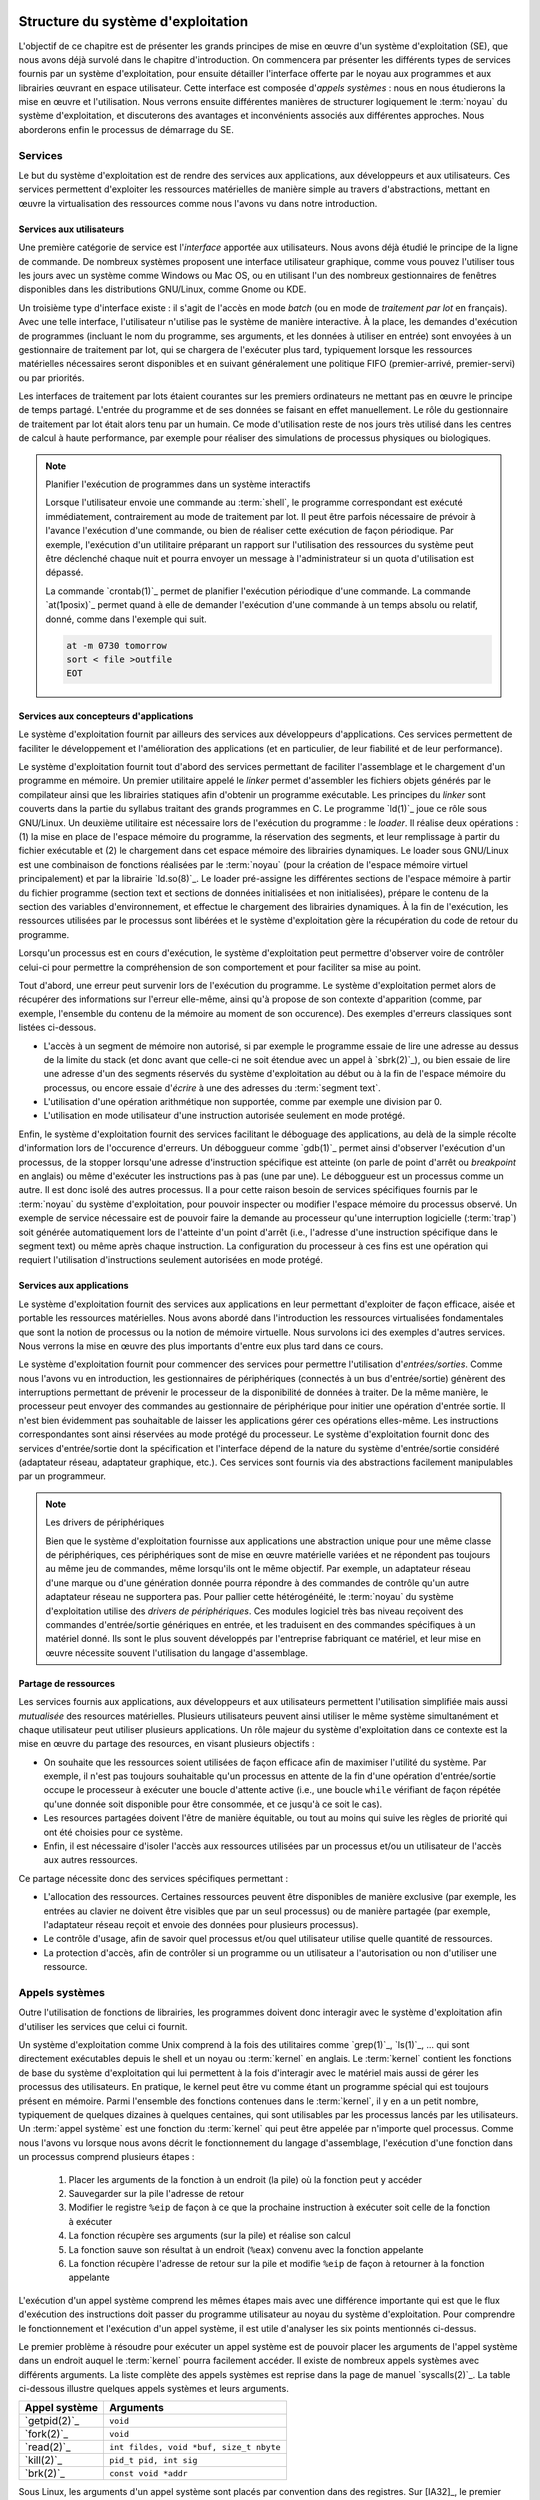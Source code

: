 .. -*- coding: utf-8 -*-
.. Copyright |copy| 2020 by Etienne Rivière
.. Ce fichier est distribué sous une licence `creative commons <http://creativecommons.org/licenses/by-sa/3.0/>`_

   
.. _declarations:
 
Structure du système d'exploitation
===================================

L'objectif de ce chapitre est de présenter les grands principes de mise en œuvre d'un système d'exploitation (SE), que nous avons déjà survolé dans le chapitre d'introduction.
On commencera par présenter les différents types de services fournis par un système d'exploitation, pour ensuite détailler l'interface offerte par le noyau aux programmes et aux librairies œuvrant en espace utilisateur.
Cette interface est composée d'*appels systèmes* : nous en nous étudierons la mise en œuvre et l'utilisation.
Nous verrons ensuite différentes manières de structurer logiquement le :term:`noyau` du système d'exploitation, et discuterons des avantages et inconvénients associés aux différentes approches.
Nous aborderons enfin le processus de démarrage du SE.

Services
--------

Le but du système d'exploitation est de rendre des services aux applications, aux développeurs et aux utilisateurs.
Ces services permettent d'exploiter les ressources matérielles de manière simple au travers d'abstractions, mettant en œuvre la virtualisation des ressources comme nous l'avons vu dans notre introduction.

Services aux utilisateurs
^^^^^^^^^^^^^^^^^^^^^^^^^

Une première catégorie de service est l'*interface* apportée aux utilisateurs.
Nous avons déjà étudié le principe de la ligne de commande.
De nombreux systèmes proposent une interface utilisateur graphique, comme vous pouvez l'utiliser tous les jours avec un système comme Windows ou Mac OS, ou en utilisant l'un des nombreux gestionnaires de fenêtres disponibles dans les distributions GNU/Linux, comme Gnome ou KDE.

Un troisième type d'interface existe : il s'agit de l'accès en mode *batch* (ou en mode de  *traitement par lot* en français).
Avec une telle interface, l'utilisateur n'utilise pas le système de manière interactive.
À la place, les demandes d'exécution de programmes (incluant le nom du programme, ses arguments, et les données à utiliser en entrée) sont envoyées à un gestionnaire de traitement par lot, qui se chargera de l'exécuter plus tard, typiquement lorsque les ressources matérielles nécessaires seront disponibles et en suivant généralement une politique FIFO (premier-arrivé, premier-servi) ou par priorités.

Les interfaces de traitement par lots étaient courantes sur les premiers ordinateurs ne mettant pas en œuvre le principe de temps partagé.
L'entrée du programme et de ses données se faisant en effet manuellement.
Le rôle du gestionnaire de traitement par lot était alors tenu par un humain.
Ce mode d'utilisation reste de nos jours très utilisé dans les centres de calcul à haute performance, par exemple pour réaliser des simulations de processus physiques ou biologiques.

.. note:: Planifier l'exécution de programmes dans un système interactifs

 Lorsque l'utilisateur envoie une commande au :term:`shell`, le programme correspondant est exécuté immédiatement, contrairement au mode de traitement par lot.
 Il peut être parfois nécessaire de prévoir à l'avance l'exécution d'une commande, ou bien de réaliser cette exécution de façon périodique.
 Par exemple, l'exécution d'un utilitaire préparant un rapport sur l'utilisation des ressources du système peut être déclenché chaque nuit et pourra envoyer un message à l'administrateur si un quota d'utilisation est dépassé.
 
 La commande `crontab(1)`_ permet de planifier l'exécution périodique d'une commande.
 La commande `at(1posix)`_ permet quand à elle de demander l'exécution d'une commande à un temps absolu ou relatif, donné, comme dans l'exemple qui suit.
 
 .. code-block:: bash
 
    at -m 0730 tomorrow
    sort < file >outfile
    EOT

Services aux concepteurs d'applications
^^^^^^^^^^^^^^^^^^^^^^^^^^^^^^^^^^^^^^^

Le système d'exploitation fournit par ailleurs des services aux développeurs d'applications.
Ces services permettent de faciliter le développement et l'amélioration des applications (et en particulier, de leur fiabilité et de leur performance).

Le système d'exploitation fournit tout d'abord des services permettant de faciliter l'assemblage et le chargement d'un programme en mémoire.
Un premier utilitaire appelé le *linker* permet d'assembler les fichiers objets générés par le compilateur ainsi que les librairies statiques afin d'obtenir un programme exécutable.
Les principes du *linker* sont couverts dans la partie du syllabus traitant des grands programmes en C.
Le programme `ld(1)`_ joue ce rôle sous GNU/Linux.
Un deuxième utilitaire est nécessaire lors de l'exécution du programme : le *loader*.
Il réalise deux opérations : (1) la mise en place de l'espace mémoire du programme, la réservation des segments, et leur remplissage à partir du fichier exécutable et (2) le chargement dans cet espace mémoire des librairies dynamiques.
Le loader sous GNU/Linux est une combinaison de fonctions réalisées par le :term:`noyau` (pour la création de l'espace mémoire virtuel principalement) et par la librairie `ld.so(8)`_.
Le loader pré-assigne les différentes sections de l'espace mémoire à partir du fichier programme (section text et sections de données initialisées et non initialisées), prépare le contenu de la section des variables d'environnement, et effectue le chargement des librairies dynamiques.
À la fin de l'exécution, les ressources utilisées par le processus sont libérées et le système d'exploitation gère la récupération du code de retour du programme.

Lorsqu'un processus est en cours d'exécution, le système d'exploitation peut permettre d'observer voire de contrôler celui-ci pour permettre la compréhension de son comportement et pour faciliter sa mise au point.

Tout d'abord, une erreur peut survenir lors de l'exécution du programme.
Le système d'exploitation permet alors de récupérer des informations sur l'erreur elle-même, ainsi qu'à propose de son contexte d'apparition (comme, par exemple, l'ensemble du contenu de la mémoire au moment de son occurence).
Des exemples d'erreurs classiques sont listées ci-dessous.

- L'accès à un segment de mémoire non autorisé, si par exemple le programme essaie de lire une adresse au dessus de la limite du stack (et donc avant que celle-ci ne soit étendue avec un appel à `sbrk(2)`_), ou bien essaie de lire une adresse d'un des segments réservés du système d'exploitation au début ou à la fin de l'espace mémoire du processus, ou encore essaie d'*écrire* à une des adresses du :term:`segment text`. 
- L'utilisation d'une opération arithmétique non supportée, comme par exemple une division par 0.
- L'utilisation en mode utilisateur d'une instruction autorisée seulement en mode protégé.

Enfin, le système d'exploitation fournit des services facilitant le déboguage des applications, au delà de la simple récolte d'information lors de l'occurence d'erreurs.
Un déboggueur comme `gdb(1)`_ permet ainsi d'observer l'exécution d'un processus, de la stopper lorsqu'une adresse d'instruction spécifique est atteinte (on parle de point d'arrêt ou *breakpoint* en anglais) ou même d'exécuter les instructions pas à pas (une par une).
Le déboggueur est un processus comme un autre.
Il est donc isolé des autres processus.
Il a pour cette raison besoin de services spécifiques fournis par le :term:`noyau` du système d'exploitation, pour pouvoir inspecter ou modifier l'espace mémoire du processus observé.
Un exemple de service nécessaire est de pouvoir faire la demande au processeur qu'une interruption logicielle (:term:`trap`) soit générée automatiquement lors de l'atteinte d'un point d'arrêt (i.e., l'adresse d'une instruction spécifique dans le segment text) ou même après chaque instruction.
La configuration du processeur à ces fins est une opération qui requiert l'utilisation d'instructions seulement autorisées en mode protégé.

Services aux applications
^^^^^^^^^^^^^^^^^^^^^^^^^

Le système d'exploitation fournit des services aux applications en leur permettant d'exploiter de façon efficace, aisée et portable les ressources matérielles.
Nous avons abordé dans l'introduction les ressources virtualisées fondamentales que sont la notion de processus ou la notion de mémoire virtuelle.
Nous survolons ici des exemples d'autres services.
Nous verrons la mise en œuvre des plus importants d'entre eux plus tard dans ce cours.

Le système d'exploitation fournit pour commencer des services pour permettre l'utilisation d'*entrées/sorties*.
Comme nous l'avons vu en introduction, les gestionnaires de périphériques (connectés à un bus d'entrée/sortie) génèrent des interruptions permettant de prévenir le processeur de la disponibilité de données à traiter.
De la même manière, le processeur peut envoyer des commandes au gestionnaire de périphérique pour initier une opération d'entrée sortie.
Il n'est bien évidemment pas souhaitable de laisser les applications gérer ces opérations elles-même.
Les instructions correspondantes sont ainsi réservées au mode protégé du processeur.
Le système d'exploitation fournit donc des services d'entrée/sortie dont la spécification et l'interface dépend de la nature du système d'entrée/sortie considéré (adaptateur réseau, adaptateur graphique, etc.).
Ces services sont fournis via des abstractions facilement manipulables par un programmeur.

.. note:: Les drivers de périphériques

 Bien que le système d'exploitation fournisse aux applications une abstraction unique pour une même classe de périphériques, ces périphériques sont de mise en œuvre matérielle variées et ne répondent pas toujours au même jeu de commandes, même lorsqu'ils ont le même objectif.
 Par exemple, un adaptateur réseau d'une marque ou d'une génération donnée pourra répondre à des commandes de contrôle qu'un autre adaptateur réseau ne supportera pas.
 Pour pallier cette hétérogénéité, le :term:`noyau` du système d'exploitation utilise des *drivers de périphériques*.
 Ces modules logiciel très bas niveau reçoivent des commandes d'entrée/sortie génériques en entrée, et les traduisent en des commandes spécifiques à un matériel donné.
 Ils sont le plus souvent développés par l'entreprise fabriquant ce matériel, et leur mise en œuvre nécessite souvent l'utilisation du langage d'assemblage.

Partage de ressources
^^^^^^^^^^^^^^^^^^^^^

Les services fournis aux applications, aux développeurs et aux utilisateurs permettent l'utilisation simplifiée mais aussi *mutualisée* des resources matérielles.
Plusieurs utilisateurs peuvent ainsi utiliser le même système simultanément et chaque utilisateur peut utiliser plusieurs applications.
Un rôle majeur du système d'exploitation dans ce contexte est la mise en œuvre du partage des resources, en visant plusieurs objectifs :

- On souhaite que les ressources soient utilisées de façon efficace afin de maximiser l'utilité du système. Par exemple, il n'est pas toujours souhaitable qu'un processus en attente de la fin d'une opération d'entrée/sortie occupe le processeur à exécuter une boucle d'attente active (i.e., une boucle ``while`` vérifiant de façon répétée qu'une donnée soit disponible pour être consommée, et ce jusqu'à ce soit le cas).
- Les resources partagées doivent l'être de manière équitable, ou tout au moins qui suive les règles de priorité qui ont été choisies pour ce système. 
- Enfin, il est nécessaire d'isoler l'accès aux ressources utilisées par un processus et/ou un utilisateur de l'accès aux autres ressources.

Ce partage nécessite donc des services spécifiques permettant :

- L'allocation des ressources. Certaines ressources peuvent être disponibles de manière exclusive (par exemple, les entrées au clavier ne doivent être visibles que par un seul processus) ou de manière partagée (par exemple, l'adaptateur réseau reçoit et envoie des données pour plusieurs processus).
- Le contrôle d'usage, afin de savoir quel processus et/ou quel utilisateur utilise quelle quantité de ressources.
- La protection d'accès, afin de contrôler si un programme ou un utilisateur a l'autorisation ou non d'utiliser une ressource.

Appels systèmes
---------------

.. index:: kernel

Outre l'utilisation de fonctions de librairies, les programmes doivent donc interagir avec le système d'exploitation afin d'utiliser les services que celui ci fournit.

Un système d'exploitation comme Unix comprend à la fois des utilitaires comme `grep(1)`_, `ls(1)`_, ... qui sont directement exécutables depuis le shell et un noyau ou :term:`kernel` en anglais.
Le :term:`kernel` contient les fonctions de base du système d'exploitation qui lui permettent à la fois d'interagir avec le matériel mais aussi de gérer les processus des utilisateurs. 
En pratique, le kernel peut être vu comme étant un programme spécial qui est toujours présent en mémoire. 
Parmi l'ensemble des fonctions contenues dans le :term:`kernel`, il y en a un petit nombre, typiquement de quelques dizaines à quelques centaines, qui sont utilisables par les processus lancés par les utilisateurs. 
Un :term:`appel système` est une fonction du :term:`kernel` qui peut être appelée par n'importe quel processus.
Comme nous l'avons vu lorsque nous avons décrit le fonctionnement du langage d'assemblage, l'exécution d'une fonction dans un processus comprend plusieurs étapes :

 1. Placer les arguments de la fonction à un endroit (la pile) où la fonction peut y accéder
 2. Sauvegarder sur la pile l'adresse de retour
 3. Modifier le registre ``%eip`` de façon à ce que la prochaine instruction à exécuter soit celle de la fonction à exécuter
 4. La fonction récupère ses arguments (sur la pile) et réalise son calcul
 5. La fonction sauve son résultat à un endroit (``%eax``) convenu avec la fonction appelante
 6. La fonction récupère l'adresse de retour sur la pile et modifie ``%eip`` de façon à retourner à la fonction appelante

L'exécution d'un appel système comprend les mêmes étapes mais avec une différence importante qui est que le flux d'exécution des instructions doit passer du programme utilisateur au noyau du système d'exploitation. Pour comprendre le fonctionnement et l'exécution d'un appel système, il est utile d'analyser les six points mentionnés ci-dessus.

Le premier problème à résoudre pour exécuter un appel système est de pouvoir placer les arguments de l'appel système dans un endroit auquel le :term:`kernel` pourra facilement accéder. Il existe de nombreux appels systèmes avec différents arguments. La liste complète des appels systèmes est reprise dans la page de manuel `syscalls(2)`_. La table ci-dessous illustre quelques appels systèmes et leurs arguments.

==============            =====================
Appel système             Arguments
==============            =====================
`getpid(2)`_              ``void``
`fork(2)`_                ``void``
`read(2)`_                ``int fildes, void *buf, size_t nbyte``
`kill(2)`_                ``pid_t pid, int sig``
`brk(2)`_                 ``const void *addr``
==============            =====================

Sous Linux, les arguments d'un appel système sont placés par convention dans des registres. Sur [IA32]_, le premier argument est placé dans le registre ``%ebx``, le second dans ``%ecx``, ... Le :term:`kernel` peut donc facilement récupérer les arguments d'un appel système en lisant le contenu des registres.

Le second problème à résoudre est celui de l'adresse de retour. Celle-ci est automatiquement sauvegardée lors de l'exécution de l'instruction qui fait appel au kernel, tout comme l'instruction ``calll`` sauvegarde directement l'adresse de retour d'une fonction appelée sur la pile.

.. index:: mode utilisateur, mode protégé

Le troisième problème à résoudre est de passer de l'exécution du processus utilisateur à l'exécution du :term:`kernel`.
Comme abordé dans l'introduction, les processeurs actuels peuvent fonctionner dans au minimum deux modes : le :term:`mode utilisateur` et le :term:`mode protégé`.
Lorsque le processeur fonctionne en mode protégé, toutes les instructions du processeur et toutes les adresses mémoire sont utilisables.
Lorsqu'il fonctionne en mode utilisateur, quelques instructions spécifiques de manipulation du matériel et certaines adresses mémoire ne sont pas utilisables.
Cette division en deux modes de fonctionnement permet d'avoir une séparation claire entre le système d'exploitation et les processus lancés par les utilisateurs.
Le noyau du système d'exploitation s'exécute en mode protégé et peut donc utiliser entièrement le processeur et donc contrôler sans limites les dispositifs matériels de l'ordinateur.
Les processus utilisateurs, en revanche, sont exécutés en mode utilisateur.
Ils ne peuvent donc pas directement exécuter les instructions permettant une interaction avec des dispositifs matériels.
Cette interaction doit passer par le noyau du système d'exploitation qui sert de médiateur et vérifie la validité des demandes faites par un processus utilisateur.

.. index:: init

Les transitions entre les modes protégé et utilisateur sont importantes car elles rythment le fonctionnement du système d'exploitation. Lorsque l'ordinateur démarre, le processeur est placé en mode protégé et le :term:`kernel` se charge. Il initialise différentes structures de données et lance `init(8)`_ le premier processus du système. Dès que `init(8)`_ a été lancé, le processeur passe en mode utilisateur et exécute les instructions de ce processus. Après cette phase de démarrage, des instructions du :term:`kernel` seront exécutées lorsque soit une interruption matérielle surviendra ou qu'un processus utilisateur exécutera un appel système. L'interruption matérielle place automatiquement le processeur en mode protégé et le :term:`kernel` exécute la routine de traitement d'interruption correspondant à l'interruption qui est apparue. Un appel système démarre par l'exécution d'une instruction spéciale (parfois appelée interruption logicielle) qui place le processeur en mode protégé puis démarre l'exécution d'une instruction placée à une adresse spéciale en mémoire. Sur certains processeurs de la famille [IA32]_, l'instruction ``int 0x80`` permet ce passage du mode utilisateur au mode protégé. Sur d'autres processeurs, c'est l'instruction ``syscall`` qui joue ce rôle. L'exécution de cette instruction est la seule possibilité pour un programme d'exécuter des instructions du :term:`kernel`. En pratique, cette instruction fait passer le processeur en mode protégé et démarre l'exécution d'une routine spécifique du :term:`kernel` et qui en est l'unique point d'entrée. Cette routine commence par sauvegarder le contexte du processus qui exécute l'appel système demandé. Chaque appel système est identifié par un nombre entier. Le :term:`kernel` contient une table avec, pour chaque appel système, l'adresse de la fonction à exécuter. En pratique, le numéro de l'appel système à exécuter est placé par le processus appelant dans le registre ``%eax``.

L'appel système peut donc s'exécuter en utilisant les arguments qui se trouvent dans les différents registres. Lorsque l'appel système se termine, le résultat est placé dans le registre ``%eax`` et une instruction spéciale permet de retourner en mode utilisateur et d'exécuter dans le processus appelant l'instruction qui suit celle qui a provoqué l'exécution de l'appel système. Si l'appel système a échoué, le :term:`kernel` doit aussi mettre à jour le contenu de ``errno`` avant de retourner au processus appelant.

Ces opérations sont importantes pour comprendre le fonctionnement d'un système informatique et la différence entre un appel système et une fonction de la librairie. En pratique, la librairie cache cette complexité au programmeur en lui permettant d'utiliser des fonctions de plus haut niveau [#fsyscall]_ . Cependant, il faut être conscient que ces fonctions s'appuient elles-même sur des appels systèmes pour s'exécuter. Ainsi par exemple, la fonction `printf(3)`_ utilise l'appel système `write(2)`_ pour écrire sur la sortie standard. La commande `strace(1)`_ permet de tracer l'ensemble des appels systèmes faits par un processus. A titre d'exemple, voici les appels systèmes effectués par le programme "Hello world" du début de la présentation du langage C, et repris ci-dessous.

.. code-block:: c

   #include <stdio.h>
   #include <stdlib.h>

   int main(int argc, char *argv[])
   {
      printf("Hello, world! %d\n",sizeof(int));

      return EXIT_SUCCESS;
   }

.. code-block:: console

 $ strace ./helloworld_s
 execve("./helloworld_s", ["./helloworld_s"], [/* 21 vars */]) = 0
 uname({sys="Linux", node="precise32", ...}) = 0
 brk(0)                                  = 0x9e8b000
 brk(0x9e8bd40)                          = 0x9e8bd40
 set_thread_area({entry_number:-1 -> 6, base_addr:0x9e8b840, limit:1048575, seg_32bit:1, contents:0, read_exec_only:0, limit_in_pages:1, seg_not_present:0, useable:1}) = 0
 brk(0x9eacd40)                          = 0x9eacd40
 brk(0x9ead000)                          = 0x9ead000
 fstat64(1, {st_mode=S_IFCHR|0620, st_rdev=makedev(136, 0), ...}) = 0
 mmap2(NULL, 4096, PROT_READ|PROT_WRITE, MAP_PRIVATE|MAP_ANONYMOUS, -1, 0) = 0xb778a000
 write(1, "Hello, world! 4\n", 16Hello, world! 4
 )       = 16
 exit_group(0)                           = ?

Il n'est pas nécessairement utile de comprendre l'intégralité de ces lignes, mais on peut y déceler les points d'intérêt suivants : 

- Le premier appel système `execve(2)`_ prend comme argument le programme à exécuter ;
- Les appels système `brk(2)`_, `set_thread_area(2)`_ ou `mmap2(2)`_ sont utilisés par le chargeur de programme (*loader*) pour mettre en place l'espace mémoire du processus ;
- Enfin, l'appel `write(2)`_ est utilisé pour envoyer vers :term:`STDOUT` la chaîne de caractères formatée par la fonction correspondante de la librairie standard, `printf(3)`_.

Si, dans cet exemple, on voit une correspondance assez directe entre une fonction de la librairie standard (`printf(3)`_) et un appel système, certaines fonctions de la librairie, ou bien certains utilitaires, utilisent de très nombreux appels systèmes pour réaliser leur fonction.
Pour reprendre l'exemple cité précédemment du débogueur gdb, celui-ci va effectuer de nombreux appels systèmes au services du :term:`noyau` permettant le contrôle d'un processus en cours d'exécution, en en particulier l'appel `ptrace(2)`_.

Architecture logicielle des systèmes d'exploitation
===================================================

Nous avons vu que l'interface entre les programmes en mode utilisateur (y compris les programmes utilitaires du système d'exploitation) et le noyau de ce système d'exploitation, utilise le principe d'appel système.
Nous avons par ailleurs vu que les gestionnaires de périphériques, au plus bas niveau, utilisent des composants logiciels spécifiques au matériel utilisé, les drivers de périphériques.

Nous allons nous intéresser dans cette section à la mise en œuvre du noyau lui-même et de ses fonctions associées.
Il n'existe pas d'approche universelle et idéale *dans tous les cas* pour structurer un système d'exploitation.
Le choix d'une architecture logicielle spécifique est dictée par plusieurs contraintes, dont certaines peuvent être contradictoires :

- Des contraintes matérielles, et en particulier le support par le processeur de mécanismes efficaces permettant des abstractions de haut niveau (comme la mémoire virtuelle) ou le support de l'isolation entre programmes (par exemple l'existence de modes protégé/utilisateur).
- De la performance et du coût à l'exécution des services systèmes.
- De la consommation de ressources du système, en particulier en termes d'occupation mémoire.
- De la facilité d'évolution du système d'exploitation par l'ajout de nouvelles fonctionnalités, le support de nouveau matériel, ou sa capacité à être adapté à des contextes d'utilisation différents.
- De sa fiabilité et de la facilité de sa maintenance et de son déboguage.

Nous allons illustrer quelques unes des possibilités en utilisant quelques exemples.

Un système simple : MS-DOS
--------------------------

MS-DOS a été dans les années 1980 et a été pendant une bonne partie des années 1990 le système d'exploitation principalement utilisé pour les ordinateurs de type IBM-PC et compatibles.
Ce système d'exploitation ne fait pas partie de la famille UNIX.

Le système MS-DOS visait une utilisation mono-utilisateur et mono-application.
Il ne met donc pas en œuvre le concept de temps partagé, et n'a donc pas besoin de supporter une isolation forte entre plusieurs applications ou même entre les applications et le noyau.
Les processeurs supportés par le système MS-DOS, du type Intel 8086 et compatibles (80286, 80386, 80486) n'offraient de toutes façons pas toujours un support complet pour l'isolation entre un mode d'exécution protégé pour le noyau et un mode utilisateur.
En revanche, le matériel visé avait des contraintes très fortes en termes de mémoire disponible : le système d'exploitation doit donc tenir dans le moins d'instructions possibles pour réserver le reste de la mémoire pour les applications.

Le système MS-DOS original a donc été mis en œuvre de façon monolithique, sans séparation claire des fonctionnalités et services, et sans support réel pour la modularité.
Le processus unique de l'application, ainsi que le code du noyau, résident dans le même espace mémoire.
L'utilisation des appels systèmes utilise le principe d'interruption avec le passage des arguments dans les registres mais l'isolation entre la mémoire de l'application et celle du noyau n'est pas assurée (par exemple, l'application peut lire les structures de données manipulées par le noyau).
Les applications peuvent, par ailleurs, accéder directement aux gestionnaires de périphériques.

.. note:: Quand un système simple et concis devient la base d'une industrie

 Le système MS-DOS a été originalement conçu pour des ordinateurs aux capacités très limités au début des années 1980.
 On comprend, dès lors, la volonté de rendre le code le plus petit et le plus simple possible.
 MS-DOS est un bon exemple de logiciel qui n'a pas été pensé à la base pour être étendu et adapté à des ordinateurs plus complexes ou avec plus de ressources, mais qui a eu une durée de vie importante pour des raisons commerciales et ce bien au delà des intentions initiales.
 Ce manque de structuration et d'isolation originel a eu des conséquences importantes sur la complexité et l'évolution des systèmes informatiques de type PC.
 Par exemple, lors de la conception de MS-DOS, l'espace mémoire disponible a été fixé à une capacité maximale de 640 Kilo-octets.
 L'utilisation de mémoire supplémentaire a été rendu possible par la suite grâce à un mécanisme dit de *mémoire étendue* dont l'utilisation n'est pas transparente pour l'application, ce qui rend la programmation inutilement complexe.
 L'absence d'une structure claire et de propriétés d'isolation a aussi été la source d'un grand nombre de vulnérabilités et de problèmes de sécurité dans MS-DOS et les systèmes s'y appuyant, comme les premiers systèmes Microsoft Windows.

Les systèmes monolithiques multi-utilisateurs : UNIX
----------------------------------------------------

Les premières version du système d'exploitation UNIX visaient une utilisation en partage de temps entre plusieurs applications et plusieurs utilisateurs.
Le support pour l'isolation entre les applications (les processus) était donc primordial.
Le matériel visé par ce système supportait déjà matériellement cette isolation, avec les deux modes d'exécution utilisateur et protégé.
Contrairement à MS-DOS, l'interface entre les applications et le :term:`noyau` était clairement définie.
L'interface entre le :term:`noyau` et le matériel s'appuie sur un ensemble de drivers de périphériques.

L'organisation du noyau des UNIX originels était ce qu'on appelle une architecture *monolithique*.
L'ensemble des fonctionnalités du système était assuré par un module logiciel unique, mettant en œuvre l'ensemble des appels système, de la même façon que pour le système MS-DOS.
Très rapidement, cette structure à un seul niveau s'est révélée complexe à maintenir et à faire évoluer, en particulier lorsque ces systèmes UNIX devaient être adaptés pour fonctionner sur de nouveaux modèles de mini-ordinateurs ou sur de nouveaux processeurs.
Il est donc apparu rapidement nécessaire de rendre l'organisation du système d'exploitation plus *modulaire*, c'est à dire de permettre la mise à jour ou l'évolution de différents services de manière séparée.
Une modification du code de l'un de ces services ne doit, en principe, pas entraîner de changements majeurs dans les autres parties du système d'exploitation. 

Structure en couches (UNIX)
^^^^^^^^^^^^^^^^^^^^^^^^^^^

Une première approche est d'organiser le système en couches : les services mis en œuvre par une couche dépendent alors uniquement des services fournis par les couches inférieures.
La couche la plus basse est celle qui héberge les drivers de périphérique, et la couche la plus haute est celle qui met en œuvre la réponse aux appels systèmes.
Les couches intermédiaires proposent aux couches supérieures des niveaux d'abstraction des ressources de plus en plus élevés, jusqu'à arriver au niveau d'abstraction fourni à l'espace utilisateur.
Considérons un exemple simplifié d'un service de gestion de périphérique de stockage sur disque dur :

- La couche la plus basse (niveau 0) contient le driver de périphérique, qui est capable de transformer des requêtes pour des blocs de données en des commandes bas niveau pour actionner le bras de lecture du disque, lire une piste magnétique spécifique, etc.
- La couche suivante (niveau 1) construit une abstraction de volumes de données, correspondant aux disques virtuels (volumes), mais n'ayant pas connaissance de la notion de fichiers ou de répertoires.
- Enfin, la dernière couche (niveau 2) met en œuvre l'abstraction d'un système de fichier à proprement parler, en établissant une correspondance entre les blocs de données et les notions de haut-niveau que sont les fichiers et les répertoires.

Une architecture en couche présente des avantages.
Il est plus facile d'isoler les différentes fonctionnalités et de porter le système d'exploitation d'un environnement à un autre.
Par exemple, l'utilisation d'un disque de type SSD ne demandera des changements qu'au niveau 0, et l'utilisation d'un disque distant (accédé par l'intermédiaire d'un réseau) ne demandera des changements qu'au niveau 1.
Dans les deux cas, il ne sera pas nécessaire de modifier le code au niveau 2.
La recherche de bugs sera aussi facilitée : on peut tester les fonctionnalités de la couche N avant de mettre en œuvre les fonctionnalités de la couche N+1.

Toutefois, cette architecture en couche présente aussi deux inconvénients.
Le premier est que le service des appels systèmes doivent désormais utiliser une succession d'appels entre les couches.
Chaque couche va devoir traiter un appel, mettre à jour des structures de données, et préparer un ou plusieurs appels pour les couches inférieures, ce qui peut introduire un surcoût à l'exécution par rapport à une approche monolithique.
Cet inconvénient est relativement limité sur un système moderne où l'exécution du code n'est pas le facteur limitant, mais plutôt l'accès à la mémoire.
La deuxième inconvénient est qu'il n'est pas aisé de structurer clairement un :term:`noyau` de système d'exploitation de cette façon, car les services systèmes sont souvent interdépendants. 
Nous verrons par exemple que la gestion de la mémoire, la gestion des entrées/sorties, ou encore la gestion des processus, dépendent chacun les uns des autres pour assurer leurs fonctionnalités ou pour mettre en œuvre des optimisations.
Pour cette raison, les systèmes modernes comme Linux utilisent peu de couches mais préfèrent une organisation sous forme de modules, comme nous allons le voir à présent.

Structure en modules (Linux)
^^^^^^^^^^^^^^^^^^^^^^^^^^^^

La structuration en modules combine un cœur du système d'exploitation contenant les services fondamentaux du système (gestion des processus, gestion de la mémoire virtuelle) avec un certain nombre de modules mettant en œuvre les autres fonctionnalités.
Cette stratégie est désormais la plus communément utilisée, par exemple par Linux, Solaris, ou par les versions récentes de Windows.

Les modules peuvent être chargés dynamiquement dans l'espace mémoire du noyau, en fonction des besoins du système informatique considéré, ou lors du démarrage du système.
Prenons comme premier exemple un module permettant l'utilisation d'une interface de périphérique sans fil Bluetooth.
Ce module n'a besoin d'être chargé que sur un système disposant d'un contrôleur de périphérique pour cette technologie.
Un second exemple est le support d'un système de fichier spécifique.
Différents systèmes d'exploitation utilisent généralement des systèmes de fichiers différents (i.e., la manière de représenter les informations des fichiers et des répertoires sur le disque n'est pas la même).
Par exemple, si Linux est installé en *dual-boot* sur un ordinateur contenant aussi une copie de Windows, il sera possible d'accéder au contenu du disque Windows à partir de Linux en chargeant dans le noyau un module spécifique nommé ``exFAT``.
Enfin, si un étudiant utilise un système Linux installé dans une machine virtuelle, par exemple avec Virtual Box, il est possible d'installer des modules spécifiques dans le noyau de la machine virtuelle pour mettre en œuvre des interactions et interopérabilité avec le système hôte (par exemple, permettre le copier/coller d'un système à l'autre).

La structuration en modules présente des avantages similaires à celle de la structuration en couches.
Il est plus facile de déboguer un module dont l'interface est bien définie, que lorsque les fonctionnalités sont noyées dans un grand monolithe.
La séparation en modules facilite l'évolution du système d'exploitation dans le temps et sa portabilité sur des systèmes très différents.
Celle-ci explique en partie pourquoi le noyau Linux est utilisé sur des ordinateurs aussi variés qu'un smartphone Android, une télévision connectée, un ordinateur personnel, ou un super-calculateur regroupant des centaines de milliers de processeurs.
Enfin, l'utilisation de modules résout le problème de l'interdépendance entre couches : les modules peuvent appeler les fonctionnalités des uns des autres sans remettre en question la séparation du code et des données correspondant aux différentes fonctionnalités.

.. note:: Utilisation des modules sous Linux

 Sous Linux, des utilitaires systèmes permettent de charger et décharger des modules dans le noyau.
 Puisque ces modules vont devenir partie du code du noyau, ces opérations sont réservées aux utilisateurs avec un niveau de privilège élevé dans le système, typiquement les administrateurs.
 Ceux-ci peuvent par ailleurs mettre en place le chargement automatique de modules.
 Par exemple, le module `exFAT` pourrait n'être chargé automatiquement que lorsqu'une clé USB à ce format, en provenance d'un ordinateur Windows, est inséré dans un des ports USB de la machine.
 
 La commande ``sudo lsmod`` permet de lister les modules présents.
 On voit un court extrait d'une sortie de cette commande ci-dessous.
 Le module ``psmouse`` permet la gestion des entrées/sorties avec une souris ou un trackpad.
 Les modules ``soundcore`` et ``snd`` sont dédiés à la gestion des entrées/sorties son.
 On peut voir qu'ils peuvent avoir des dépendances : le chargement du module ``snd`` est nécessaire pour charger les modules ``snd_intel8x0``, ``snd_ac97_codec``, ``snd_pcm``, et ``snd_timer``.
 
 .. code-block:: console

  $ sudo lsmod
  Module                  Size  Used by
  (...)
  psmouse                97578  0 
  serio_raw              13230  0 
  snd                    61351  4 snd_intel8x0,snd_ac97_codec,snd_pcm,snd_timer
  soundcore              12600  1 snd
  nfsd                  255559  2 
  (...)

 Les commandes ``modprobe`` et ``modinfo`` permettent respectivement d'installer/désinstaller des modules et d'obtenir de l'information sur un module. 
 Par exemple, la sortie suivante est un extrait du résultat de ``sudo modinfo psmouse``.
 
 .. code-block:: console
 
  $ sudo modinfo psmouse
  filename:       /lib/modules/3.13.0-32-generic/kernel/drivers/input/mouse/psmouse.ko
  license:        GPL
  description:    PS/2 mouse driver
  author:         Vojtech Pavlik <vojtech@suse.cz>
  (...)
  depends:        
  (...)

Structure en micro-noyau (L4)
^^^^^^^^^^^^^^^^^^^^^^^^^^^^^

Les structures monolithiques, en couche, et utilisant des modules présentées précédemment ont toutes un défaut en commun : la quantité de code exécutée en mode protégé au sein du noyau est très importante.
Ceci pose un problème de fiabilité : une fonctionnalité incorrectement mise en œuvre dans le noyau (par exemple, qui accède à des adresses mémoires incohérentes en déréférencant un pointeur mal initialisé, ou qui utilisent une instruction de contrôle du matériel mal formée) peuvent affecter l'ensemble du noyau et donc l'ensemble du système.
Cela peut résulter en un crash complet de la machine voire, ce qui est encore moins souhaitable, en des corruptions des données ou en des fautes exploitables par des logiciels malicieux pour effectuer des opérations non autorisées (comme, par exemple, casser la propriété d'isolation).

Le concept de micro-noyau est une réponse à ce problème.
Il consiste à réduire la taille du code du noyau (et donc les fonctionnalités supportées) au strict nécessaire, et à mettre en œuvre le reste des fonctionnalités sous forme de programmes fonctionnant en espace utilisateur.

Les fonctionnalités fondamentales mises en œuvre dans le micro-noyau sont généralement une gestion basique de la mémoire, la gestion des processus légers (ou threads, que nous verrons en détail dans la prochaine partie du cours), et la communication entre processus. 
Les autres fonctionnalités, y compris les drivers de périphériques, fonctionnent sous forme de processus en mode utilisateur.
Ces processus jouent un rôle similaire aux modules décrits précédemment.
Toutefois, puisqu'ils ne sont plus dans l'espace mémoire du noyau, ils ne peuvent plus appeler les fonctionnalités des autres services directement, en utilisant des appels de fonctions standard.
Ils doivent à la place utiliser des communications inter-processus, en appelant pour cela un appel système spécifique.
Le micro-noyau se charge alors d'acheminer entre les deux processus les messages, sans que ceux-ci n'aient de visibilité mémoire commune, ce qui conserve la propriété d'isolation.

Les micro-noyaux ont un avantage majeur : le code fonctionnant en mode protégé est réduit au minimum et on peut alors se concentrer sur sa qualité.
Les contributions logicielles externes, comme les drivers de périphériques, peuvent contenir des erreurs ou essayer d'utiliser des instructions interdites.
Cela ne mettra toutefois pas en cause l'intégrité du système : comme pour un processus utilisateur qui effectuerait une opération interdite, le processus contenant le driver fautif sera simplement terminé (et éventuellement relancé) mais le reste du système ne sera pas affecté.
Le même raisonnement s'applique pour les fonctionnalités complexes, comme les systèmes de fichiers, donc la mise en œuvre peut atteindre plusieurs dizaines voire centaines de milliers de lignes de code C.
On comprend l'importance qu'a cette isolation lorsque l'on considère, comme le montre l'étude de Chou *et al.* en 2001 [Chou2001]_ ou celle de Palix *et al.* en 2011 [Palix2011]_ que les branches `drivers` et `fs` du noyau Linux contiennent souvent jusqu'à 7 fois plus d'erreur par millier de lignes de code que les autres branches.

La principale raison pour laquelle le concept de micro-noyau n'est pas aussi répandu est que sa mise en œuvre efficace est particulièrement délicate.
En particulier, le mécanisme de passage de message *via* le noyau, qui remplace l'appel direct de fonctions entre modules, est plus coûteux que ce dernier.
À la place de placer des arguments sur la pile et de rediriger le compteur de programme vers une autre adresse du noyau, comme c'est le cas dans un noyau monolithique, avec un micro-noyau il est nécessaire de redonner le contrôle au système d'exploitation, qui doit copier le message à transmettre de l'espace mémoire d'un processus à un autre, et mettre en place plusieurs changements de contexte.
Cette opération, répétée de très nombreuses fois, peut gréver la performance si elle n'est pas parfaitement optimisée.
On peut illustrer ce phénomène avec le système d'exploitation historique Windows NT, introduit dans les années 1990.
Ce système d'exploitation était le premier système Windows qui ne dépendait pas du tout de MS-DOS.
Dans ses premières versions, les concepteurs de Microsoft avaient décidé d'adopter une approche micro-noyau mais ont progressivement décidé de ramener des fonctionnalités externalisées dans ce dernier, constatant la perte importante de performance.
Lorsque Windows NT a finalement évolué vers le système Windows XP, ce dernier était devenu *de facto* un système à noyau monolithique.
Ce n'est que quelques années plus tard, avec les premières versions de Mac OS X, et surtout avec l'amélioration des procédures d'échange de message, qu'une approche micro-noyau a pu être déployée avec succès dans un produit commercial.

De nos jours, on retrouve des systèmes d'exploitation à micro-noyaux dans les systèmes embarqués critiques avec les systèmes L4 et QNX par exemple.
Mac OS ainsi qu'iOS d'Apple sont des systèmes hybrides, combinant des fonctionnalités typiques d'un micro-noyau mais incluant des fonctionnalités qui pourraient en principe être externalisées en espace utilisateur, pour des raisons de performance.

.. note:: Micro-noyau et logiciel formellement certifié

 Un système d'exploitation est un élément critique en ce qui concerne la sécurité et la sûreté de fonctionnement d'un système informatique.
 Si l'on peut parfois accepter qu'un ordinateur personnel "plante" lors de l'essai d'une version non stabilisée d'un système d'exploitation, il n'en est pas de même pour un système critique utilisé dans le domaine spatial ou le transport de passagers.
 De la même façon, un système d'exploitation peut être utilisé dans un domaine ou la protection des données est primordiale, comme par exemple sur un serveur qui hébergerait des données médicales.
 Il ne serait pas acceptable qu'un logiciel exécuté sur la même machine puisse accéder à ces données en forçant l'accès à l'espace mémoire d'un autre processus.
 
 Un système comme Linux contient pourtant des millions de lignes de code (à titre d'exemple, le dépôt `git` de Linux contient plus de 28 millions de lignes, principalement de C, comprenant toutefois très majoritairement des drivers de périphériques).
 Bien que des milliers de développeurs très talentueux travaillent constamment à découvrir des erreurs dans ce code, il est très difficile de garantir qu'un logiciel de cette taille en est complètement exempt.
 Certaines études [Chou2001]_ [Palix2011]_ montrent ainsi que certains bugs ne sont corrigés que plusieurs années après leur première identification !
 
 L'utilisation d'un micro-noyau peut réduire drastiquement la quantité de lignes de code à analyser et à débogguer, mais cela n'est pas toujours suffisant.
 Récemment, des concepteurs de systèmes d'exploitation spécialisés pour les applications critiques ont entrepris de certifier de façon formelle la qualité de leurs systèmes.
 Ce processus nécessite de spécifier les fonctionnalités du système d'exploitation, comme par exemple la totale isolation entre les espaces mémoires accessibles au différents processus, à l'aide d'un formalisme mathématique.
 Des logiciels spécialisés permettent ensuite de valider une mise en œuvre (en C) du système d'exploitation par rapport à cette spécification formelle de haut niveau.
 Cette opération est très complexe et coûteuse en ressources de calcul.
 Elle ne peut donc s'appliquer qu'à un logiciel de taille raisonnable, comme un micro-noyau.
 Le projet le plus avancé dans ce domaine est sans doute le système d'exploitation `seL4 <https://sel4.systems>`_ développé par l'université de Sidney en Australie.
 Si seL4 ne comporte qu'une dizaine de milliers de lignes de C et moins d'un millier de lignes d'assembleur, la preuve mathématique de sa correction représente des millions de ligne de clauses mathématiques et un travail d'une ampleur considérable.
 Il faudra sans doute quelques années avant que les mêmes pratiques se généralisent aux systèmes d'exploitation grand public.

Démarrage du système d'exploitation
-----------------------------------

Nous terminons cette présentation de la structure des systèmes d'exploitation par une description du processus permettant le démarrage d'un système.
Lors de ce démarrage, plusieurs étapes sont nécessaires pour permettre de donner la main au :term:`noyau` du système d'exploitation.

Lors du démarrage de la machine, la mémoire principale se trouve dans un état indéterminé.
Un programme de démarrage (*bootstrap* en anglais) doit être exécuté pour charger le :term:`noyau` depuis le disque et démarrer celui-ci.
Ce programme de démarrage est généralement stocké dans une mémoire non volatile (souvent dénotée ROM, pour *Read-Only Memory*).
Cette mémoire ROM utilise une technologie différente de la mémoire principale, et son contenu n'est pas perdu lors de la mise hors tension de la machine.
En pratique, le type de mémoire utilisé n'est pas seulement en lecture seul (Read-Only) mais supporte des mises à jour occasionnelles nécessitant un programme spécial (on parle alors d'un *firmware*, et d'une mise à jour de *firmware*)

Le processeur reçoit lors du démarrage (ou du redémarrage) de la machine une interruption dite de remise à zéro.
Il charge alors son compteur de programme à la première adresse de la mémoire ROM.
Cette adresse contient la première instruction du programme de démarrage.
Ce dernier va en général effectuer tout d'abord un certain nombre de vérifications de la machine (comme par exemple l'absence d'erreur au niveau de la mémoire principale), initialiser les registres matériels, les bus de communication, et les gestionnaires de périphériques.

Ensuite, ce programme va devoir récupérer sur le disque le code du noyau à proprement parler, pour le copier en mémoire principale et enfin brancher vers sa première instruction.
Sur la plupart des systèmes, cette étape se déroule en deux temps : le programme de démarrage est seulement capable de lire le tout premier bloc d'un support de stockage (en général un disque dur ou SSD) dans lequel un programme de chargement plus complet est stocké.
C'est ce dernier qui va charger le code du noyau depuis son emplacement effectif sur le disque (le noyau n'est pas stocké dans le premier bloc, mais dans le système de fichier; sous Linux ce fichier est généralement stocké dans le répertoire ``/boot``, par exemple ``/boot/vmlinuz-3.13.0-32-generic``).
Sous Linux, le gestionnaire de démarrage GRUB joue ce rôle.
Il permet par ailleurs de gérer le démarrage de plusieurs systèmes (comme Solaris, Windows, etc.) ou bien de permettre le démarrage de différents noyaux pour un même système, ce qui est parfois utile pour les développeurs.
On notera que lors de l'exécution de GRUB, avant l'exécution du noyau Linux lui-même, les modules de Linux permettant d'utiliser le système de fichier ne sont pas chargés.
GRUB inclue donc ses propres modules pour pouvoir utiliser les systèmes de fichiers les plus courants et y localiser le fichier contenant le code du noyau.

.. Machines virtuelles et conteneurs
.. =================================
..
.. - Machines virtuelles
.. - Conteneurs
.. - Mentionner plus de matière en LINGI2145
